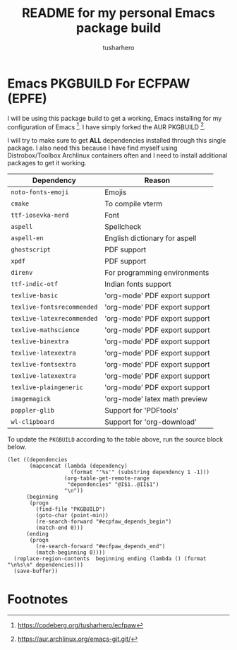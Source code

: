 #+title: README for my personal Emacs package build
#+author: tusharhero
#+email: tusharhero@sdf.org
* Emacs PKGBUILD For ECFPAW (EPFE)

I will be using this package build to get a working, Emacs installing
for my configuration of Emacs [fn:1]. I have simply forked the AUR
PKGBUILD [fn:2].

I will try to make sure to get *ALL* dependencies installed through
this single package. I also need this because I have find myself using
Distrobox/Toolbox Archlinux containers often and I need to install additional
packages to get it working.

#+NAME: dependencies
  | Dependency                 | Reason                        |
  |----------------------------+-------------------------------|
  | =noto-fonts-emoji=         | Emojis                        |
  | =cmake=                    | To compile vterm              |
  | =ttf-iosevka-nerd=         | Font                          |
  | =aspell=                   | Spellcheck                    |
  | =aspell-en=                | English dictionary for aspell |
  | =ghostscript=              | PDF support                   |
  | =xpdf=                     | PDF support                   |
  | =direnv=                   | For programming environments  |
  | =ttf-indic-otf=            | Indian fonts support          |
  | =texlive-basic=            | 'org-mode' PDF export support |
  | =texlive-fontsrecommended= | 'org-mode' PDF export support |
  | =texlive-latexrecommended= | 'org-mode' PDF export support |
  | =texlive-mathscience=      | 'org-mode' PDF export support |
  | =texlive-binextra=         | 'org-mode' PDF export support |
  | =texlive-latexextra=       | 'org-mode' PDF export support |
  | =texlive-fontsextra=       | 'org-mode' PDF export support |
  | =texlive-latexextra=       | 'org-mode' PDF export support |
  | =texlive-plaingeneric=     | 'org-mode' PDF export support |
  | =imagemagick=              | 'org-mode' latex math preview |
  | =poppler-glib=             | Support for 'PDFtools'        |
  | =wl-clipboard=             | Support for 'org-download'    |

To update the =PKGBUILD= according to the table above, run the
source block below.

#+NAME: update_pkgbuild
#+begin_src elisp :results silent
  (let ((dependencies
         (mapconcat (lambda (dependency)
                      (format "'%s'" (substring dependency 1 -1)))
                    (org-table-get-remote-range
                     "dependencies" "@I$1..@II$1")
                    "\n"))
        (beginning
         (progn
           (find-file "PKGBUILD")
           (goto-char (point-min))
           (re-search-forward "#ecpfaw_depends_begin")
           (match-end 0)))
        (ending
         (progn
           (re-search-forward "#ecfpaw_depends_end")
           (match-beginning 0))))
    (replace-region-contents  beginning ending (lambda () (format "\n%s\n" dependencies)))
    (save-buffer))
#+end_src
* Footnotes

[fn:1] https://codeberg.org/tusharhero/ecfpaw
[fn:2] https://aur.archlinux.org/emacs-git.git/
